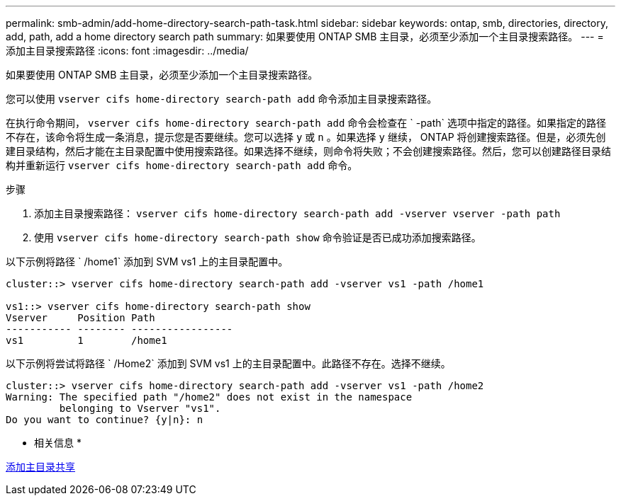 ---
permalink: smb-admin/add-home-directory-search-path-task.html 
sidebar: sidebar 
keywords: ontap, smb, directories, directory, add, path, add a home directory search path 
summary: 如果要使用 ONTAP SMB 主目录，必须至少添加一个主目录搜索路径。 
---
= 添加主目录搜索路径
:icons: font
:imagesdir: ../media/


[role="lead"]
如果要使用 ONTAP SMB 主目录，必须至少添加一个主目录搜索路径。

您可以使用 `vserver cifs home-directory search-path add` 命令添加主目录搜索路径。

在执行命令期间， `vserver cifs home-directory search-path add` 命令会检查在 ` -path` 选项中指定的路径。如果指定的路径不存在，该命令将生成一条消息，提示您是否要继续。您可以选择 `y` 或 `n` 。如果选择 `y` 继续， ONTAP 将创建搜索路径。但是，必须先创建目录结构，然后才能在主目录配置中使用搜索路径。如果选择不继续，则命令将失败；不会创建搜索路径。然后，您可以创建路径目录结构并重新运行 `vserver cifs home-directory search-path add` 命令。

.步骤
. 添加主目录搜索路径： `vserver cifs home-directory search-path add -vserver vserver -path path`
. 使用 `vserver cifs home-directory search-path show` 命令验证是否已成功添加搜索路径。


以下示例将路径 ` /home1` 添加到 SVM vs1 上的主目录配置中。

[listing]
----
cluster::> vserver cifs home-directory search-path add -vserver vs1 -path /home1

vs1::> vserver cifs home-directory search-path show
Vserver     Position Path
----------- -------- -----------------
vs1         1        /home1
----
以下示例将尝试将路径 ` /Home2` 添加到 SVM vs1 上的主目录配置中。此路径不存在。选择不继续。

[listing]
----
cluster::> vserver cifs home-directory search-path add -vserver vs1 -path /home2
Warning: The specified path "/home2" does not exist in the namespace
         belonging to Vserver "vs1".
Do you want to continue? {y|n}: n
----
* 相关信息 *

xref:add-home-directory-share-task.adoc[添加主目录共享]
